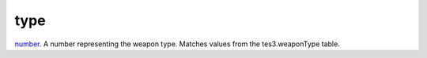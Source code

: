 type
====================================================================================================

`number`_. A number representing the weapon type. Matches values from the tes3.weaponType table.

.. _`number`: ../../../lua/type/number.html
